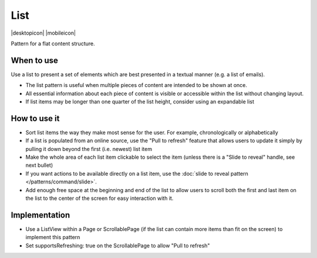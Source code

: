 List
====

.. container:: intend

   |desktopicon| |mobileicon|


Pattern for a flat content structure.

.. image:: /img/List.png
   :alt: List of items
   :scale: 30%

When to use
-----------

Use a list to present a set of elements which are best presented in a
textual manner (e.g. a list of emails).

-  The list pattern is useful when multiple pieces of content are
   intended to be shown at once.
-  All essential information about each piece of content is visible or
   accessible within the list without changing layout.
-  If list items may be longer than one quarter of the list height,
   consider using an expandable list


How to use it
-------------

-  Sort list items the way they make most sense for the user. For
   example, chronologically or alphabetically
-  If a list is populated from an online source, use the "Pull to
   refresh" feature that allows users to update it simply by pulling it
   down beyond the first (i.e. newest) list item
-  Make the whole area of each list item clickable to select the item
   (unless there is a "Slide to reveal" handle, see next bullet)
-  If you want actions to be available directly on a list item, use the
   :doc:`slide to reveal pattern </patterns/command/slide>`.
-  Add enough free space at the beginning and end of the list to allow
   users to scroll both the first and last item on the list to the
   center of the screen for easy interaction with it.

Implementation
--------------

-  Use a ListView within a Page or ScrollablePage (if the list can
   contain more items than fit on the screen) to implement this pattern
-  Set supportsRefreshing: true on the ScrollablePage to allow "Pull to
   refresh"
